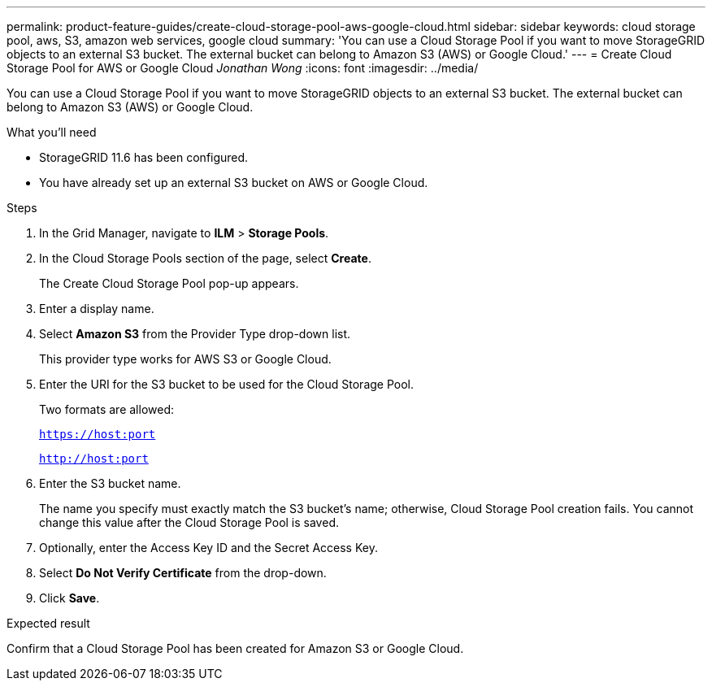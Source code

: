 ---
permalink: product-feature-guides/create-cloud-storage-pool-aws-google-cloud.html
sidebar: sidebar
keywords: cloud storage pool, aws, S3, amazon web services, google cloud
summary: 'You can use a Cloud Storage Pool if you want to move StorageGRID objects to an external S3 bucket. The external bucket can belong to Amazon S3 (AWS) or Google Cloud.'
---
= Create Cloud Storage Pool for AWS or Google Cloud
_Jonathan Wong_
:icons: font
:imagesdir: ../media/

[.lead]
You can use a Cloud Storage Pool if you want to move StorageGRID objects to an external S3 bucket. The external bucket can belong to Amazon S3 (AWS) or Google Cloud. 

.What you'll need
* StorageGRID 11.6 has been configured.
* You have already set up an external S3 bucket on AWS or Google Cloud.

.Steps

. In the Grid Manager, navigate to *ILM* > *Storage Pools*.

. In the Cloud Storage Pools section of the page, select *Create*.
+
The Create Cloud Storage Pool pop-up appears.

. Enter a display name.

. Select *Amazon S3* from the Provider Type drop-down list.
+
This provider type works for AWS S3 or Google Cloud.

. Enter the URI for the S3 bucket to be used for the Cloud Storage Pool.
+
Two formats are allowed:
+
`https://host:port`
+
`http://host:port`

. Enter the S3 bucket name.
+
The name you specify must exactly match the S3 bucket's name; otherwise, Cloud Storage Pool creation fails. You cannot change this value after the Cloud Storage Pool is saved.

. Optionally, enter the Access Key ID and the Secret Access Key.

. Select *Do Not Verify Certificate* from the drop-down.

. Click *Save*.

.Expected result
Confirm that a Cloud Storage Pool has been created for Amazon S3 or Google Cloud.